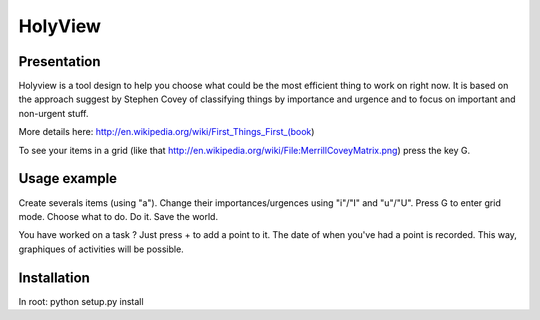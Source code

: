 HolyView
========

Presentation
------------
Holyview is a tool design to help you choose what could be the most efficient
thing to work on right now. It is based on the approach suggest by Stephen
Covey of classifying things by importance and urgence and to focus on important
and non-urgent stuff.

More details here: http://en.wikipedia.org/wiki/First_Things_First_(book)

To see your items in a grid (like that
http://en.wikipedia.org/wiki/File:MerrillCoveyMatrix.png) press the key G.

Usage example
-------------
Create severals items (using "a"). Change their importances/urgences using
"i"/"I" and "u"/"U". Press G to enter grid mode. Choose what to do. Do it. Save
the world.

You have worked on a task ? Just press + to add a point to it. The date of when
you've had a point is recorded. This way, graphiques of activities will be
possible.

Installation
------------
In root:
python setup.py install
